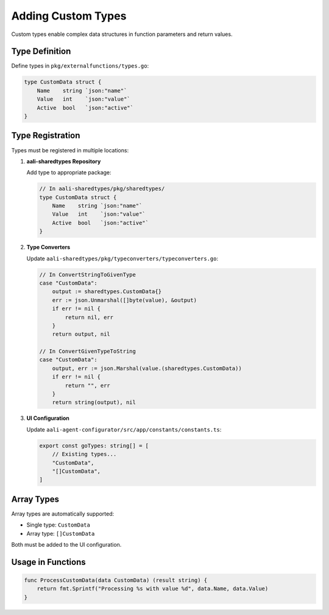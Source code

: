 .. _types_dev:

Adding Custom Types
===================

Custom types enable complex data structures in function parameters and return values.

Type Definition
---------------

Define types in ``pkg/externalfunctions/types.go``:

.. code-block:: go

   type CustomData struct {
       Name    string `json:"name"`
       Value   int    `json:"value"`
       Active  bool   `json:"active"`
   }

Type Registration
-----------------

Types must be registered in multiple locations:

1. **aali-sharedtypes Repository**

   Add type to appropriate package:

   .. code-block:: go

      // In aali-sharedtypes/pkg/sharedtypes/
      type CustomData struct {
          Name    string `json:"name"`
          Value   int    `json:"value"`
          Active  bool   `json:"active"`
      }

2. **Type Converters**

   Update ``aali-sharedtypes/pkg/typeconverters/typeconverters.go``:

   .. code-block:: go

      // In ConvertStringToGivenType
      case "CustomData":
          output := sharedtypes.CustomData{}
          err := json.Unmarshal([]byte(value), &output)
          if err != nil {
              return nil, err
          }
          return output, nil

      // In ConvertGivenTypeToString
      case "CustomData":
          output, err := json.Marshal(value.(sharedtypes.CustomData))
          if err != nil {
              return "", err
          }
          return string(output), nil

3. **UI Configuration**

   Update ``aali-agent-configurator/src/app/constants/constants.ts``:

   .. code-block:: typescript

      export const goTypes: string[] = [
          // Existing types...
          "CustomData",
          "[]CustomData",
      ]

Array Types
-----------

Array types are automatically supported:

- Single type: ``CustomData``
- Array type: ``[]CustomData``

Both must be added to the UI configuration.

Usage in Functions
------------------

.. code-block:: go

   func ProcessCustomData(data CustomData) (result string) {
       return fmt.Sprintf("Processing %s with value %d", data.Name, data.Value)
   }
